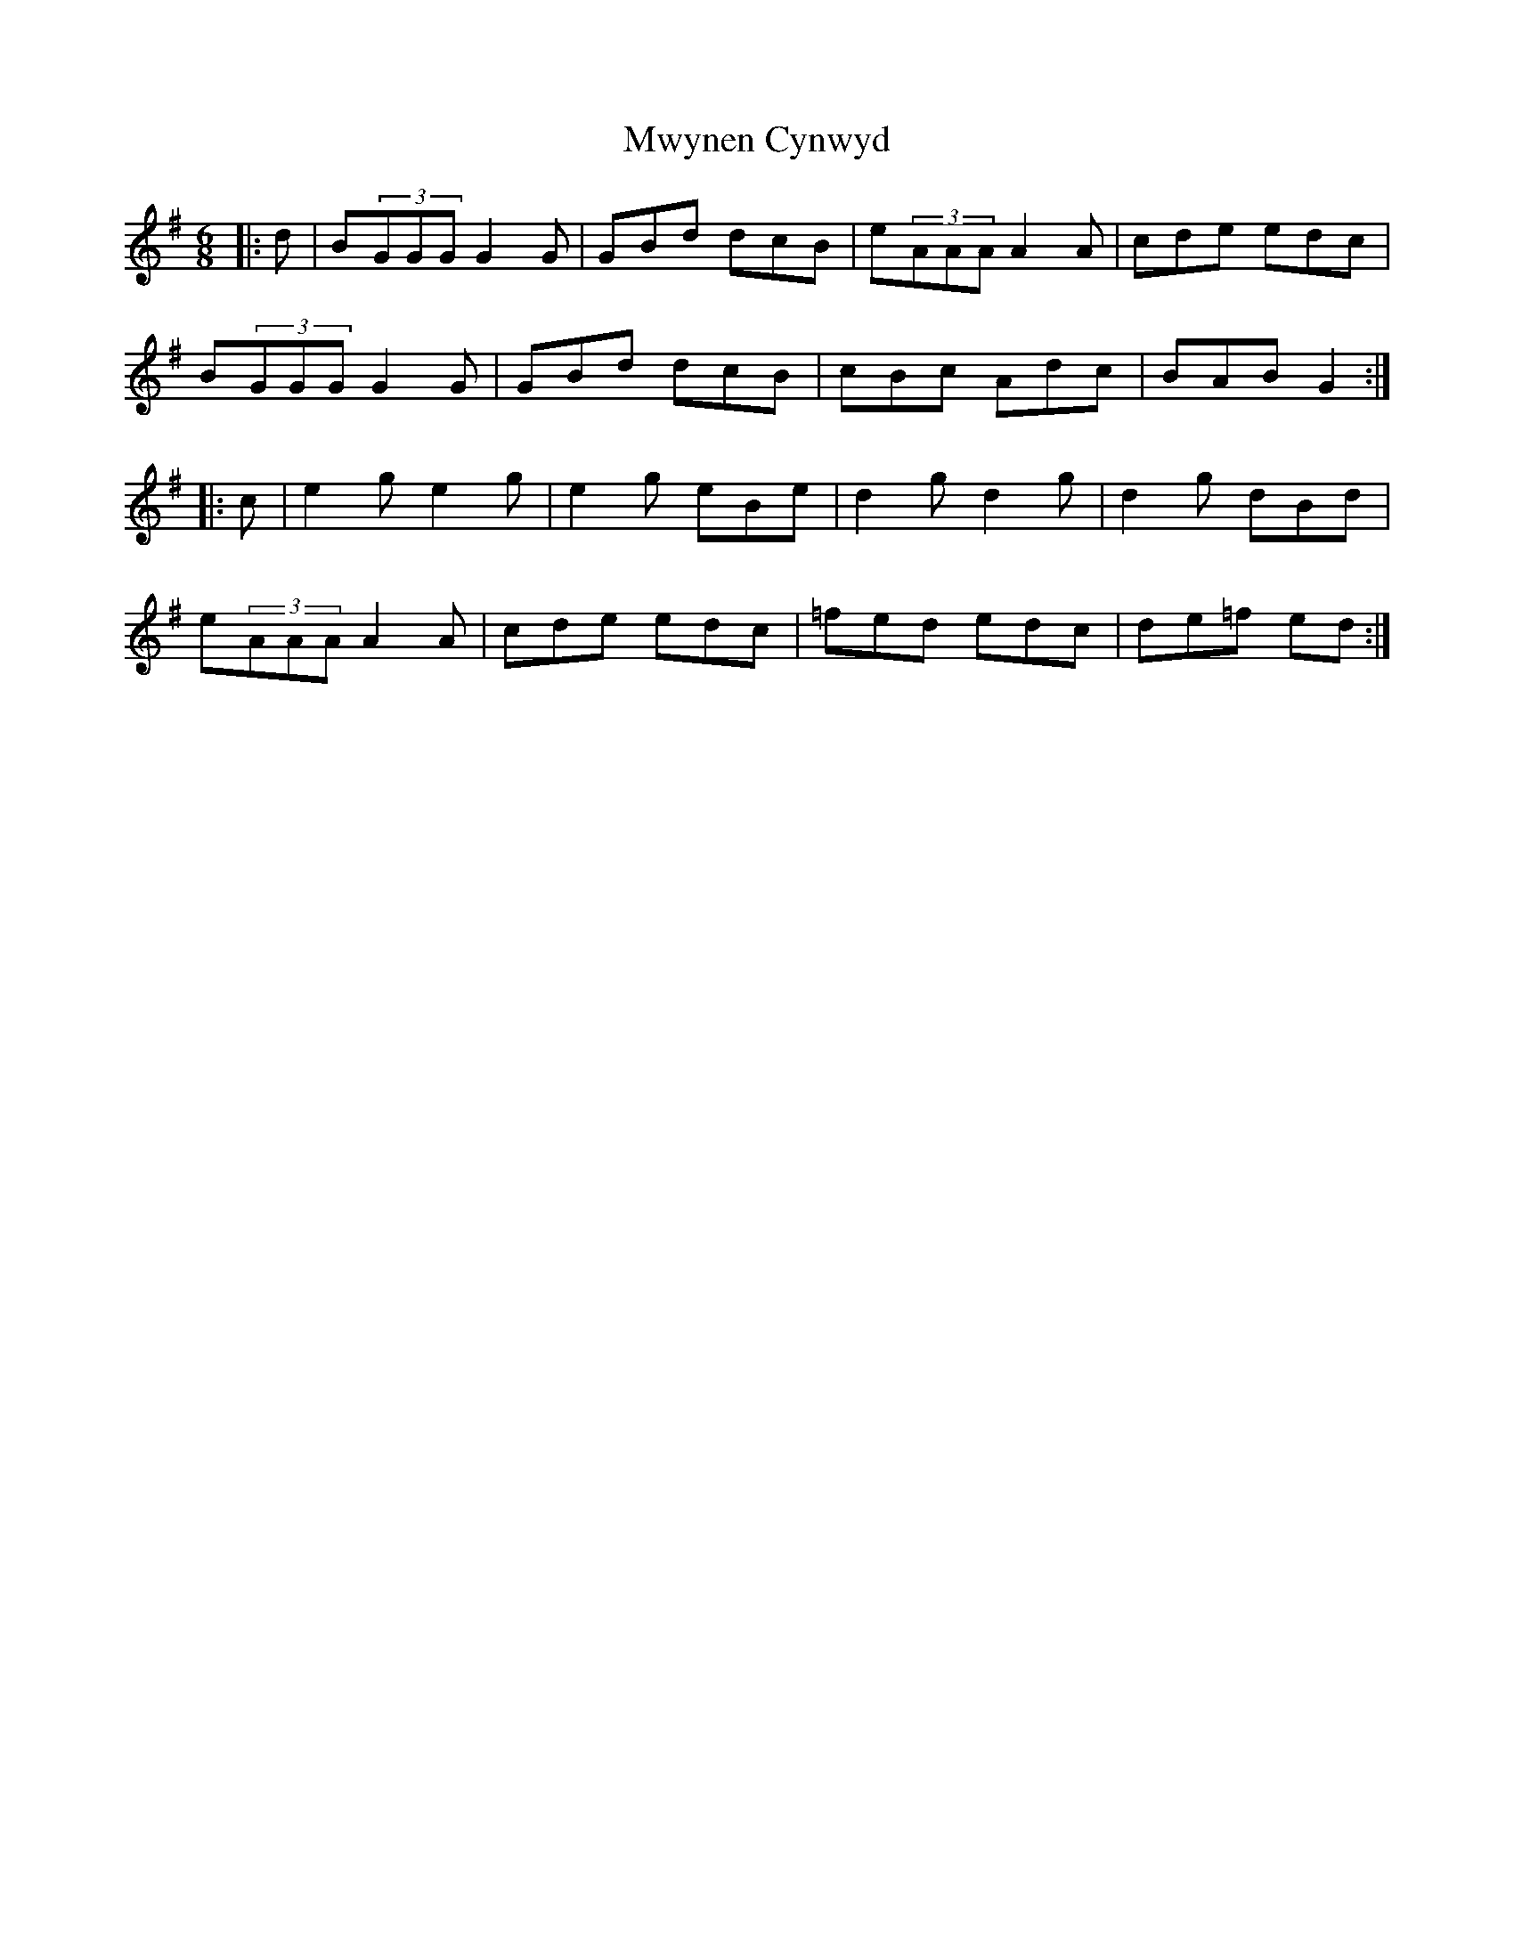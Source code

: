 X: 28685
T: Mwynen Cynwyd
R: jig
M: 6/8
K: Gmajor
|:d|B(3GGG G2G|GBd dcB|e(3AAA A2A|cde edc|
B(3GGG G2G|GBd dcB|cBc Adc|BAB G2:|
|:c|e2g e2g|e2g eBe|d2g d2g|d2g dBd|
e(3AAA A2A|cde edc|=fed edc|de=f ed:|

